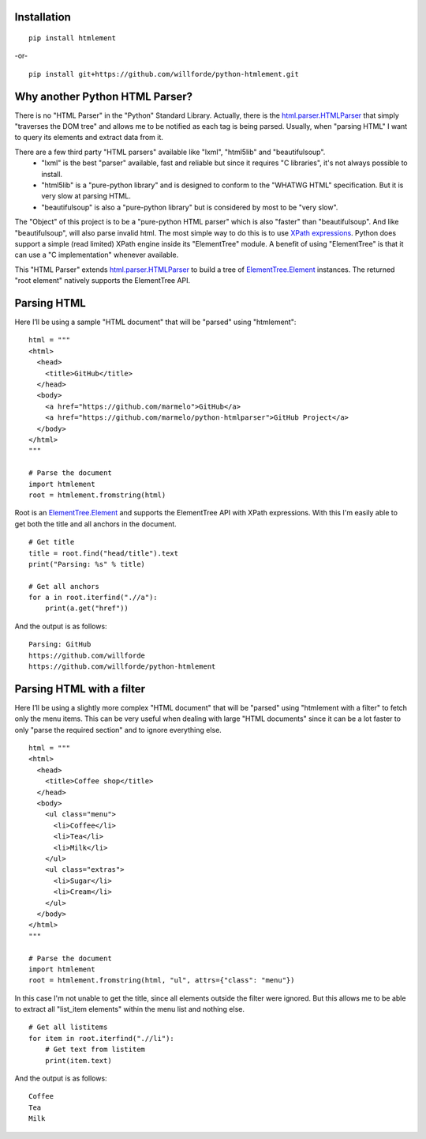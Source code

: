 .. image:: https://badge.fury.io/py/htmlement.svg
    :target: https://pypi.python.org/pypi/htmlement

.. image:: https://readthedocs.org/projects/python-htmlement/badge/?version=latest
    :target: http://python-htmlement.readthedocs.io/en/latest/?badge=latest

.. image:: https://travis-ci.org/willforde/python-htmlement.svg?branch=master
    :target: https://travis-ci.org/willforde/python-htmlement

.. image:: https://coveralls.io/repos/github/willforde/python-htmlement/badge.svg?branch=master
    :target: https://coveralls.io/github/willforde/python-htmlement?branch=master

.. image:: https://api.codacy.com/project/badge/Grade/6b46406e1aa24b95947b3da6c09a4ab5
    :target: https://www.codacy.com/app/willforde/python-htmlement?utm_source=github.com&amp;utm_medium=referral&amp;utm_content=willforde/python-htmlement&amp;utm_campaign=Badge_Grade

.. image:: http://badge.kloud51.com/pypi/py_versions/htmlement.svg
    :target: https://pypi.python.org/pypi/htmlement

Installation
------------
::

    pip install htmlement

-or- ::

    pip install git+https://github.com/willforde/python-htmlement.git

Why another Python HTML Parser?
-------------------------------

There is no "HTML Parser" in the "Python" Standard Library.
Actually, there is the `html.parser.HTMLParser`_ that simply "traverses the DOM tree" and allows me to be notified as
each tag is being parsed. Usually, when "parsing HTML" I want to query its elements and extract data from it.

There are a few third party "HTML parsers" available like "lxml", "html5lib" and "beautifulsoup".
    * "lxml" is the best "parser" available, fast and reliable but since it requires "C libraries", it's not always possible to install.
    * "html5lib" is a "pure-python library" and is designed to conform to the "WHATWG HTML" specification. But it is very slow at parsing HTML.
    * "beautifulsoup" is also a "pure-python library" but is considered by most to be "very slow".

The "Object" of this project is to be a "pure-python HTML parser" which is also "faster" than "beautifulsoup".
And like "beautifulsoup", will also parse invalid html.
The most simple way to do this is to use `XPath expressions`__.
Python does support a simple (read limited) XPath engine inside its "ElementTree" module.
A benefit of using "ElementTree" is that it can use a "C implementation" whenever available.

This "HTML Parser" extends `html.parser.HTMLParser`_ to build a tree of `ElementTree.Element`_ instances.
The returned "root element" natively supports the ElementTree API.


Parsing HTML
------------
Here I’ll be using a sample "HTML document" that will be "parsed" using "htmlement": ::

    html = """
    <html>
      <head>
        <title>GitHub</title>
      </head>
      <body>
        <a href="https://github.com/marmelo">GitHub</a>
        <a href="https://github.com/marmelo/python-htmlparser">GitHub Project</a>
      </body>
    </html>
    """

    # Parse the document
    import htmlement
    root = htmlement.fromstring(html)

Root is an ElementTree.Element_ and supports the ElementTree API
with XPath expressions. With this I'm easily able to get both the title and all anchors in the document. ::

    # Get title
    title = root.find("head/title").text
    print("Parsing: %s" % title)

    # Get all anchors
    for a in root.iterfind(".//a"):
        print(a.get("href"))

And the output is as follows: ::

    Parsing: GitHub
    https://github.com/willforde
    https://github.com/willforde/python-htmlement


Parsing HTML with a filter
--------------------------
Here I’ll be using a slightly more complex "HTML document" that will be "parsed" using "htmlement with a filter" to fetch
only the menu items. This can be very useful when dealing with large "HTML documents" since it can be a lot faster to
only "parse the required section" and to ignore everything else. ::

    html = """
    <html>
      <head>
        <title>Coffee shop</title>
      </head>
      <body>
        <ul class="menu">
          <li>Coffee</li>
          <li>Tea</li>
          <li>Milk</li>
        </ul>
        <ul class="extras">
          <li>Sugar</li>
          <li>Cream</li>
        </ul>
      </body>
    </html>
    """

    # Parse the document
    import htmlement
    root = htmlement.fromstring(html, "ul", attrs={"class": "menu"})

In this case I'm not unable to get the title, since all elements outside the filter were ignored.
But this allows me to be able to extract all "list_item elements" within the menu list and nothing else. ::

    # Get all listitems
    for item in root.iterfind(".//li"):
        # Get text from listitem
        print(item.text)

And the output is as follows: ::

    Coffee
    Tea
    Milk

.. _html.parser.HTMLParser: https://docs.python.org/3.6/library/html.parser.html#html.parser.HTMLParser
.. _ElementTree.Element: https://docs.python.org/3.6/library/xml.etree.elementtree.html#xml.etree.ElementTree.Element
.. _Xpath: https://docs.python.org/3.6/library/xml.etree.elementtree.html#xpath-support
__ XPath_
